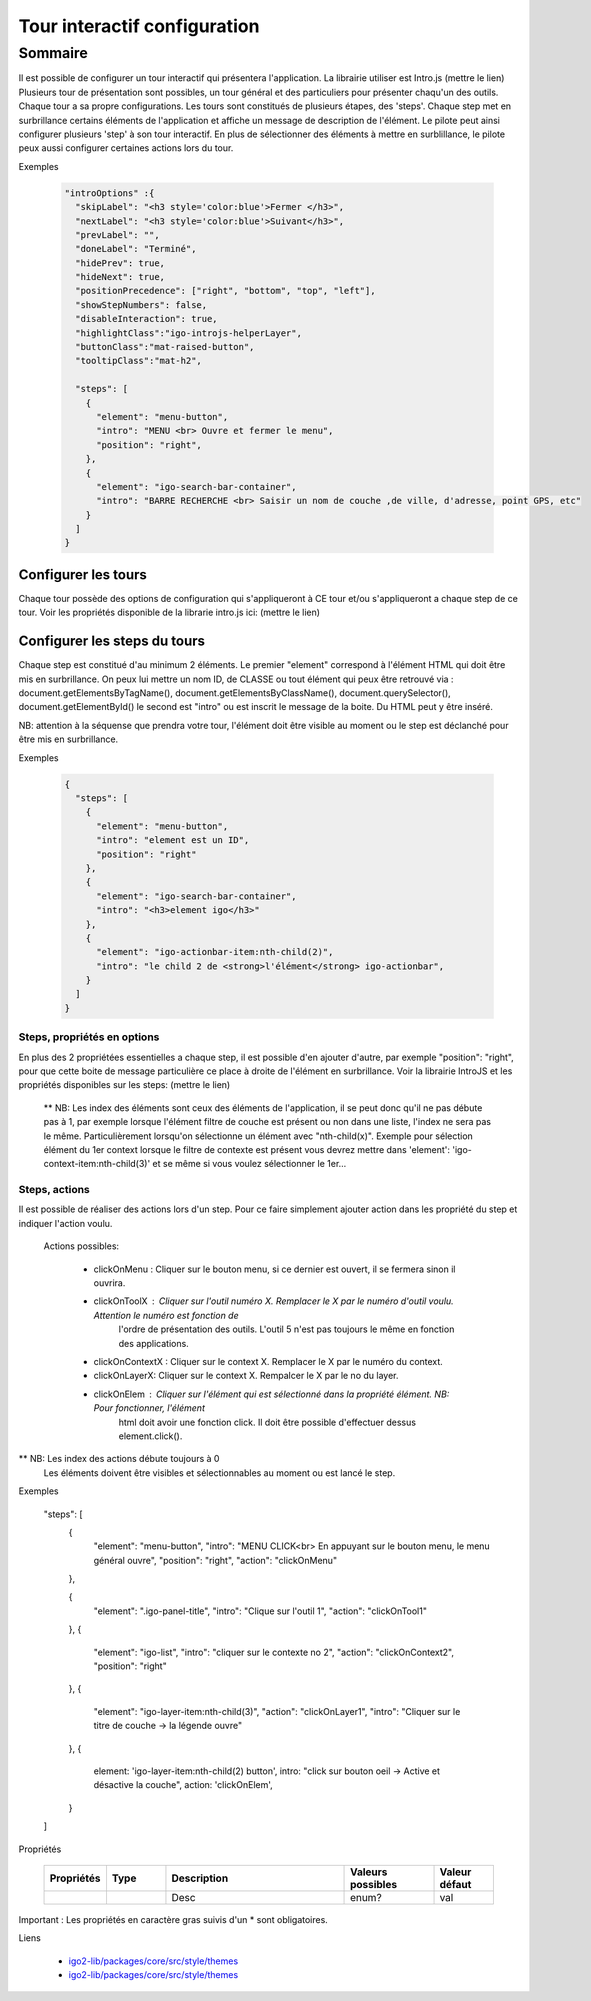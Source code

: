 
******************************
Tour interactif configuration
******************************

Sommaire
===============

Il est possible de configurer un tour interactif qui présentera l'application. La librairie utiliser est Intro.js (mettre le lien)
Plusieurs tour de présentation sont possibles, un tour général et des particuliers pour présenter chaqu'un des outils. Chaque
tour a sa propre configurations. Les tours sont constitués de plusieurs étapes, des 'steps'. Chaque step met en surbrillance
certains éléments de l'application et affiche un message de description de l'élément. Le pilote peut ainsi configurer plusieurs
'step' à son tour interactif. En plus de sélectionner des éléments à mettre en surblillance, le pilote peux aussi configurer
certaines actions lors du tour.

Exemples

  .. code:: json

      "introOptions" :{
        "skipLabel": "<h3 style='color:blue'>Fermer </h3>",
        "nextLabel": "<h3 style='color:blue'>Suivant</h3>",
        "prevLabel": "",
        "doneLabel": "Terminé",
        "hidePrev": true,
        "hideNext": true,
        "positionPrecedence": ["right", "bottom", "top", "left"],
        "showStepNumbers": false,
        "disableInteraction": true,
        "highlightClass":"igo-introjs-helperLayer",
        "buttonClass":"mat-raised-button",
        "tooltipClass":"mat-h2",

        "steps": [
          {
            "element": "menu-button",
            "intro": "MENU <br> Ouvre et fermer le menu",
            "position": "right",
          },
          {
            "element": "igo-search-bar-container",
            "intro": "BARRE RECHERCHE <br> Saisir un nom de couche ,de ville, d'adresse, point GPS, etc"
          }
        ]
      }


Configurer les tours
---------------------

Chaque tour possède des options de configuration qui s'appliqueront à CE tour et/ou s'appliqueront a chaque step de ce tour.
Voir les propriétés disponible de la librarie intro.js ici: (mettre le lien)


Configurer les steps du tours
--------------------------------

Chaque step est constitué d'au minimum 2 éléments. Le premier "element" correspond à l'élément HTML qui doit être mis en
surbrillance. On peux lui mettre un nom ID, de CLASSE ou tout élément qui peux être retrouvé via :
document.getElementsByTagName(), document.getElementsByClassName(), document.querySelector(), document.getElementById()
le second est "intro" ou est inscrit le message de la boite. Du HTML peut y être inséré.

NB: attention à la séquense que prendra votre tour, l'élément doit être visible au moment ou le step est déclanché pour être
mis en surbrillance.


Exemples

  .. code:: json

    {
      "steps": [
        {
          "element": "menu-button",
          "intro": "element est un ID",
          "position": "right"
        },
        {
          "element": "igo-search-bar-container",
          "intro": "<h3>element igo</h3>"
        },
        {
          "element": "igo-actionbar-item:nth-child(2)",
          "intro": "le child 2 de <strong>l'élément</strong> igo-actionbar",
        }
      ]
    }



Steps, propriétés en options
^^^^^^^^^^^^^^^^^^^^^^^^^^^^^

En plus des 2 propriétées essentielles a chaque step, il est possible d'en ajouter d'autre, par exemple
"position": "right", pour que cette boite de message particulière ce place à droite de l'élément en surbrillance.
Voir la librairie IntroJS et les propriétés disponibles sur les steps: (mettre le lien)

 ** NB: Les index des éléments sont ceux des éléments de l'application, il se peut donc qu'il ne pas débute pas à 1, par
 exemple lorsque l'élément filtre de couche est présent ou non dans une liste, l'index ne sera pas le même. Particulièrement
 lorsqu'on sélectionne un élément avec "nth-child(x)". Exemple pour sélection élément du 1er context lorsque le filtre de contexte
 est présent vous devrez mettre dans 'element': 'igo-context-item:nth-child(3)' et se même si vous voulez sélectionner le 1er...


Steps, actions
^^^^^^^^^^^^^^^^^^^^^
Il est possible de réaliser des actions lors d'un step. Pour ce faire simplement ajouter action dans les propriété
du step et indiquer l'action voulu.
  Actions possibles:

    - clickOnMenu : Cliquer sur le bouton menu, si ce dernier est ouvert, il se fermera sinon il ouvrira.
    - clickOnToolX : Cliquer sur l'outil numéro X. Remplacer le X par le numéro d'outil voulu. Attention le numéro est fonction de
                 l'ordre de présentation des outils. L'outil 5 n'est pas toujours le même en fonction des applications.
    - clickOnContextX : Cliquer sur le context X. Remplacer le X par le numéro du context.
    - clickOnLayerX: Cliquer sur le context X. Rempalcer le X par le no du layer.
    - clickOnElem : Cliquer sur l'élément qui est sélectionné dans la propriété élément. NB: Pour fonctionner, l'élément
              html doit avoir une fonction click. Il doit être possible d'effectuer dessus element.click().

** NB: Les index des actions débute toujours à 0
      Les éléments doivent être visibles et sélectionnables au moment ou est lancé le step.

Exemples

	.. code:: json

    "steps": [
        {
            "element": "menu-button",
            "intro": "MENU CLICK<br> En appuyant sur le bouton menu, le menu général ouvre",
            "position": "right",
            "action": "clickOnMenu"
        },

        {
            "element": ".igo-panel-title",
            "intro": "Clique sur l'outil 1",
            "action": "clickOnTool1"
        },
        {
          "element": "igo-list",
          "intro": "cliquer sur le contexte no 2",
          "action": "clickOnContext2",
          "position": "right"
        },
        {
          "element": "igo-layer-item:nth-child(3)",
          "action": "clickOnLayer1",
          "intro": "Cliquer sur le titre de couche -> la légende ouvre"
        },
        {
          element: 'igo-layer-item:nth-child(2) button',
          intro: "click sur bouton oeil ->  Active et désactive  la couche",
          action: 'clickOnElem',
        }
    ]




Propriétés

    .. list-table::
       :widths: 10 10 30 15 10
       :header-rows: 1

       * - .. line-block::
               Propriétés
         - .. line-block::
               Type
         - .. line-block::
               Description
         - .. line-block::
               Valeurs possibles
         - .. line-block::
               Valeur défaut
       * -
         -
         - .. line-block::
               Desc
         - enum?
         - val

Important : Les propriétés en caractère gras suivis d'un * sont obligatoires.

Liens

        - `igo2-lib/packages/core/src/style/themes <https://github.com/infra-geo-ouverte/igo2-lib/tree/master/packages/core/src/style/themes>`_
        - `igo2-lib/packages/core/src/style/themes <https://github.com/infra-geo-ouverte/igo2-lib/tree/master/packages/core/src/style/themes>`_
